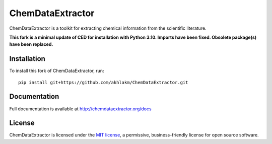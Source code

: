 ChemDataExtractor
=================
ChemDataExtractor is a toolkit for extracting chemical information from the scientific literature.

**This fork is a minimal update of CED for installation with Python 3.10.
Imports have been fixed. Obsolete package(s) have been replaced.**

Installation
------------

To install this fork of ChemDataExtractor, run::

    pip install git+https://github.com/akhlakm/ChemDataExtractor.git


Documentation
-------------

Full documentation is available at http://chemdataextractor.org/docs


License
-------

ChemDataExtractor is licensed under the `MIT license`_, a permissive, business-friendly license for open source
software.


.. _`installation options`: http://chemdataextractor.org/docs/install
.. _`MIT license`: https://github.com/mcs07/ChemDataExtractor/blob/master/LICENSE
